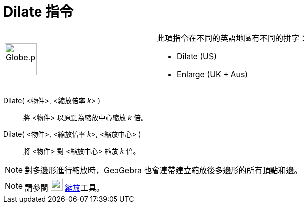= Dilate 指令
:page-en: commands/Dilate
ifdef::env-github[:imagesdir: /zh/modules/ROOT/assets/images]

[width="100%",cols="50%,50%",]
|===
a|
image:64px-Globe.png[Globe.png,width=64,height=64]

a|
此項指令在不同的英語地區有不同的拼字：

* Dilate (US)  
* Enlarge (UK + Aus)  

|===

Dilate( <物件>, <縮放倍率 __k__> )::
  將 <物件> 以原點為縮放中心縮放 _k_ 倍。

Dilate( <物件>, <縮放倍率 __k__>, <縮放中心> )::
  將 <物件> 對 <縮放中心> 縮放 _k_ 倍。

[NOTE]
====
對多邊形進行縮放時，GeoGebra 也會連帶建立縮放後多邊形的所有頂點和邊。

====

[NOTE]
====
請參閱 image:24px-Mode_dilatefrompoint.svg.png[Mode dilatefrompoint.svg,width=24,height=24]
xref:/tools/縮放.adoc[縮放]工具。

====
